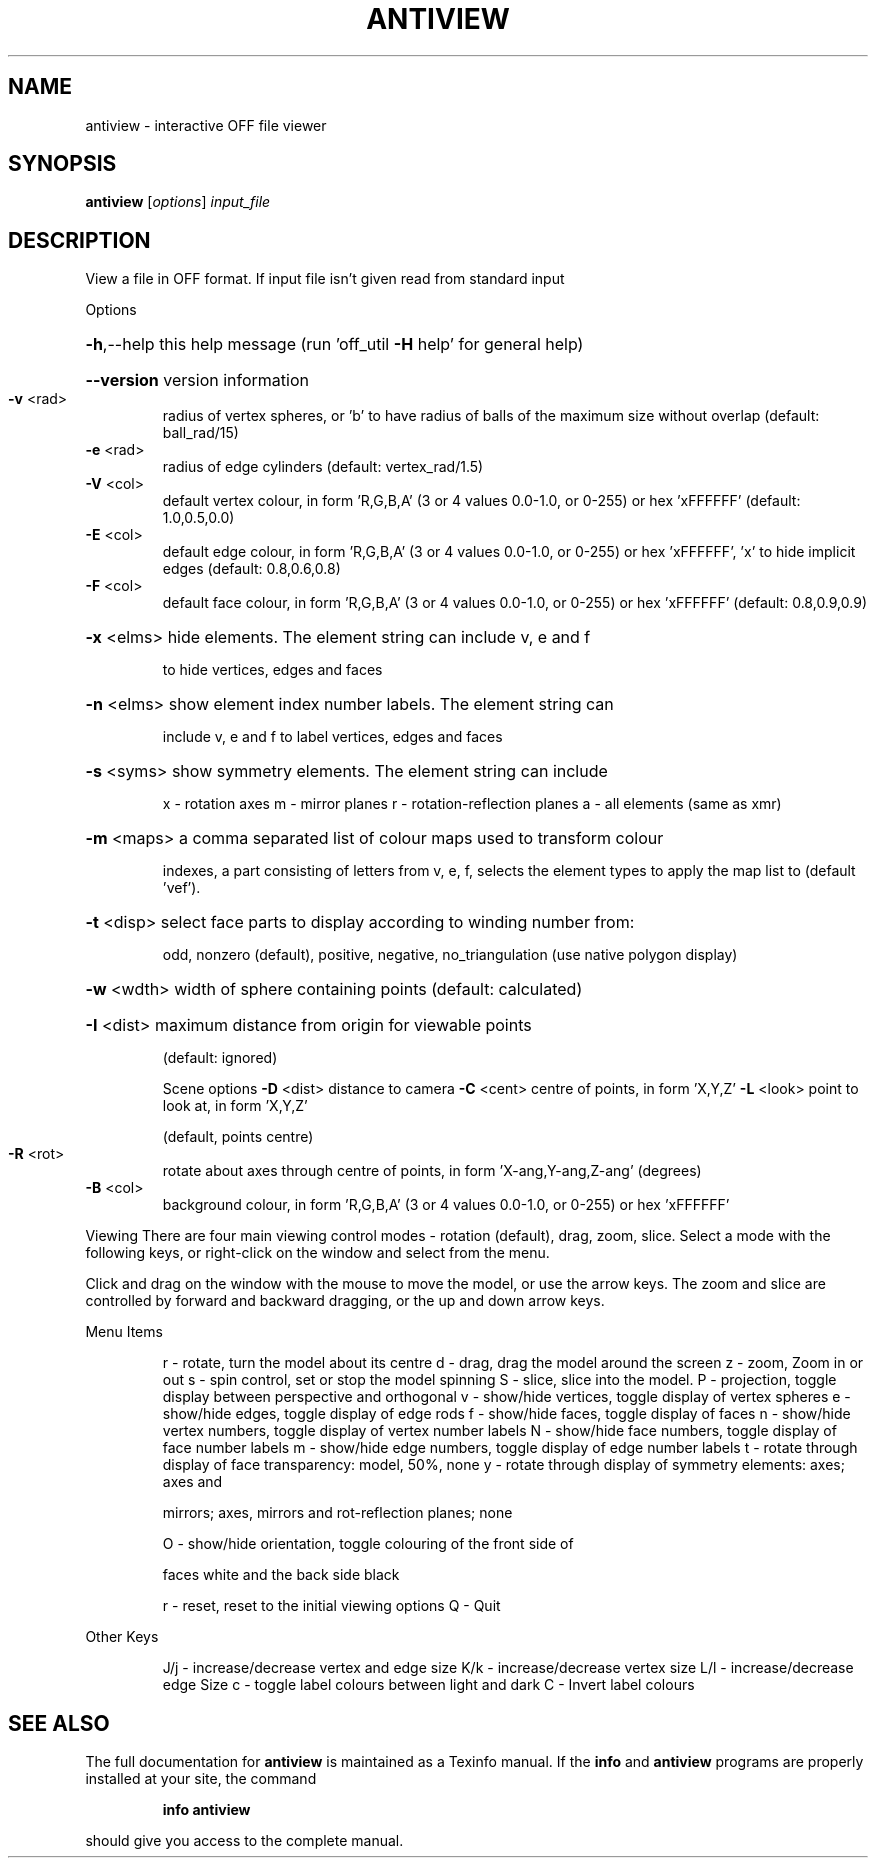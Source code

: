 .\" DO NOT MODIFY THIS FILE!  It was generated by help2man
.TH ANTIVIEW  "1" " " "antiview Antiprism 0.24.1 - http://www.antiprism.com" "User Commands"
.SH NAME
antiview - interactive OFF file viewer
.SH SYNOPSIS
.B antiview
[\fI\,options\/\fR] \fI\,input_file\/\fR
.SH DESCRIPTION
View a file in OFF format. If input file isn't given read from
standard input
.PP
Options
.HP
\fB\-h\fR,\-\-help this help message (run 'off_util \fB\-H\fR help' for general help)
.HP
\fB\-\-version\fR version information
.TP
\fB\-v\fR <rad>
radius of vertex spheres, or 'b' to have radius of balls
of the maximum size without overlap (default: ball_rad/15)
.TP
\fB\-e\fR <rad>
radius of edge cylinders (default: vertex_rad/1.5)
.TP
\fB\-V\fR <col>
default vertex colour, in form 'R,G,B,A' (3 or 4 values
0.0\-1.0, or 0\-255) or hex 'xFFFFFF' (default: 1.0,0.5,0.0)
.TP
\fB\-E\fR <col>
default edge colour, in form 'R,G,B,A' (3 or 4 values
0.0\-1.0, or 0\-255) or hex 'xFFFFFF', 'x' to hide implicit edges
(default: 0.8,0.6,0.8)
.TP
\fB\-F\fR <col>
default face colour, in form 'R,G,B,A' (3 or 4 values
0.0\-1.0, or 0\-255) or hex 'xFFFFFF' (default: 0.8,0.9,0.9)
.HP
\fB\-x\fR <elms> hide elements. The element string can include v, e and f
.IP
to hide vertices, edges and faces
.HP
\fB\-n\fR <elms> show element index number labels. The element string can
.IP
include v, e and f to label vertices, edges and faces
.HP
\fB\-s\fR <syms> show symmetry elements. The element string can include
.IP
x \- rotation axes
m \- mirror planes
r \- rotation\-reflection planes
a \- all elements (same as xmr)
.HP
\fB\-m\fR <maps> a comma separated list of colour maps used to transform colour
.IP
indexes, a part consisting of letters from v, e, f, selects
the element types to apply the map list to (default 'vef').
.HP
\fB\-t\fR <disp> select face parts to display according to winding number from:
.IP
odd, nonzero (default), positive, negative, no_triangulation
(use native polygon display)
.HP
\fB\-w\fR <wdth> width of sphere containing points (default: calculated)
.HP
\fB\-I\fR <dist> maximum distance from origin for viewable points
.IP
(default: ignored)
.IP
Scene options
\fB\-D\fR <dist> distance to camera
\fB\-C\fR <cent> centre of points, in form 'X,Y,Z'
\fB\-L\fR <look> point to look at, in form 'X,Y,Z'
.IP
(default, points centre)
.TP
\fB\-R\fR <rot>
rotate about axes through centre of points, in
form 'X\-ang,Y\-ang,Z\-ang' (degrees)
.TP
\fB\-B\fR <col>
background colour, in form 'R,G,B,A' (3 or 4 values
0.0\-1.0, or 0\-255) or hex 'xFFFFFF'
.PP
Viewing
There are four main viewing control modes \- rotation (default), drag,
zoom, slice. Select a mode with the following keys, or right\-click on
the window and select from the menu.
.PP
Click and drag on the window with the mouse to move the model, or use the
arrow keys. The zoom and slice are controlled by forward and backward
dragging, or the up and down arrow keys.
.PP
Menu Items
.IP
r \- rotate, turn the model about its centre
d \- drag, drag the model around the screen
z \- zoom, Zoom in or out
s \- spin control, set or stop the model spinning
S \- slice, slice into the model.
P \- projection, toggle display between perspective and orthogonal
v \- show/hide vertices, toggle display of vertex spheres
e \- show/hide edges, toggle display of edge rods
f \- show/hide faces, toggle display of faces
n \- show/hide vertex numbers, toggle display of vertex number labels
N \- show/hide face numbers, toggle display of face number labels
m \- show/hide edge numbers, toggle display of edge number labels
t \- rotate through display of face transparency: model, 50%, none
y \- rotate through display of symmetry elements: axes; axes and
.IP
mirrors; axes, mirrors and rot\-reflection planes; none
.IP
O \- show/hide orientation, toggle colouring of the front side of
.IP
faces white and the back side black
.IP
r \- reset, reset to the initial viewing options
Q \- Quit
.PP
Other Keys
.IP
J/j \- increase/decrease vertex and edge size
K/k \- increase/decrease vertex size
L/l \- increase/decrease edge Size
c \- toggle label colours between light and dark
C \- Invert label colours
.SH "SEE ALSO"
The full documentation for
.B antiview
is maintained as a Texinfo manual.  If the
.B info
and
.B antiview
programs are properly installed at your site, the command
.IP
.B info antiview
.PP
should give you access to the complete manual.
